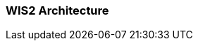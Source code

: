 === WIS2 Architecture

// include::sections/data-and-metadata-flows.adoc[]

// include::sections/real-time-data-exchange.adoc[]

// include::sections/discovery-metadata.adoc[]
